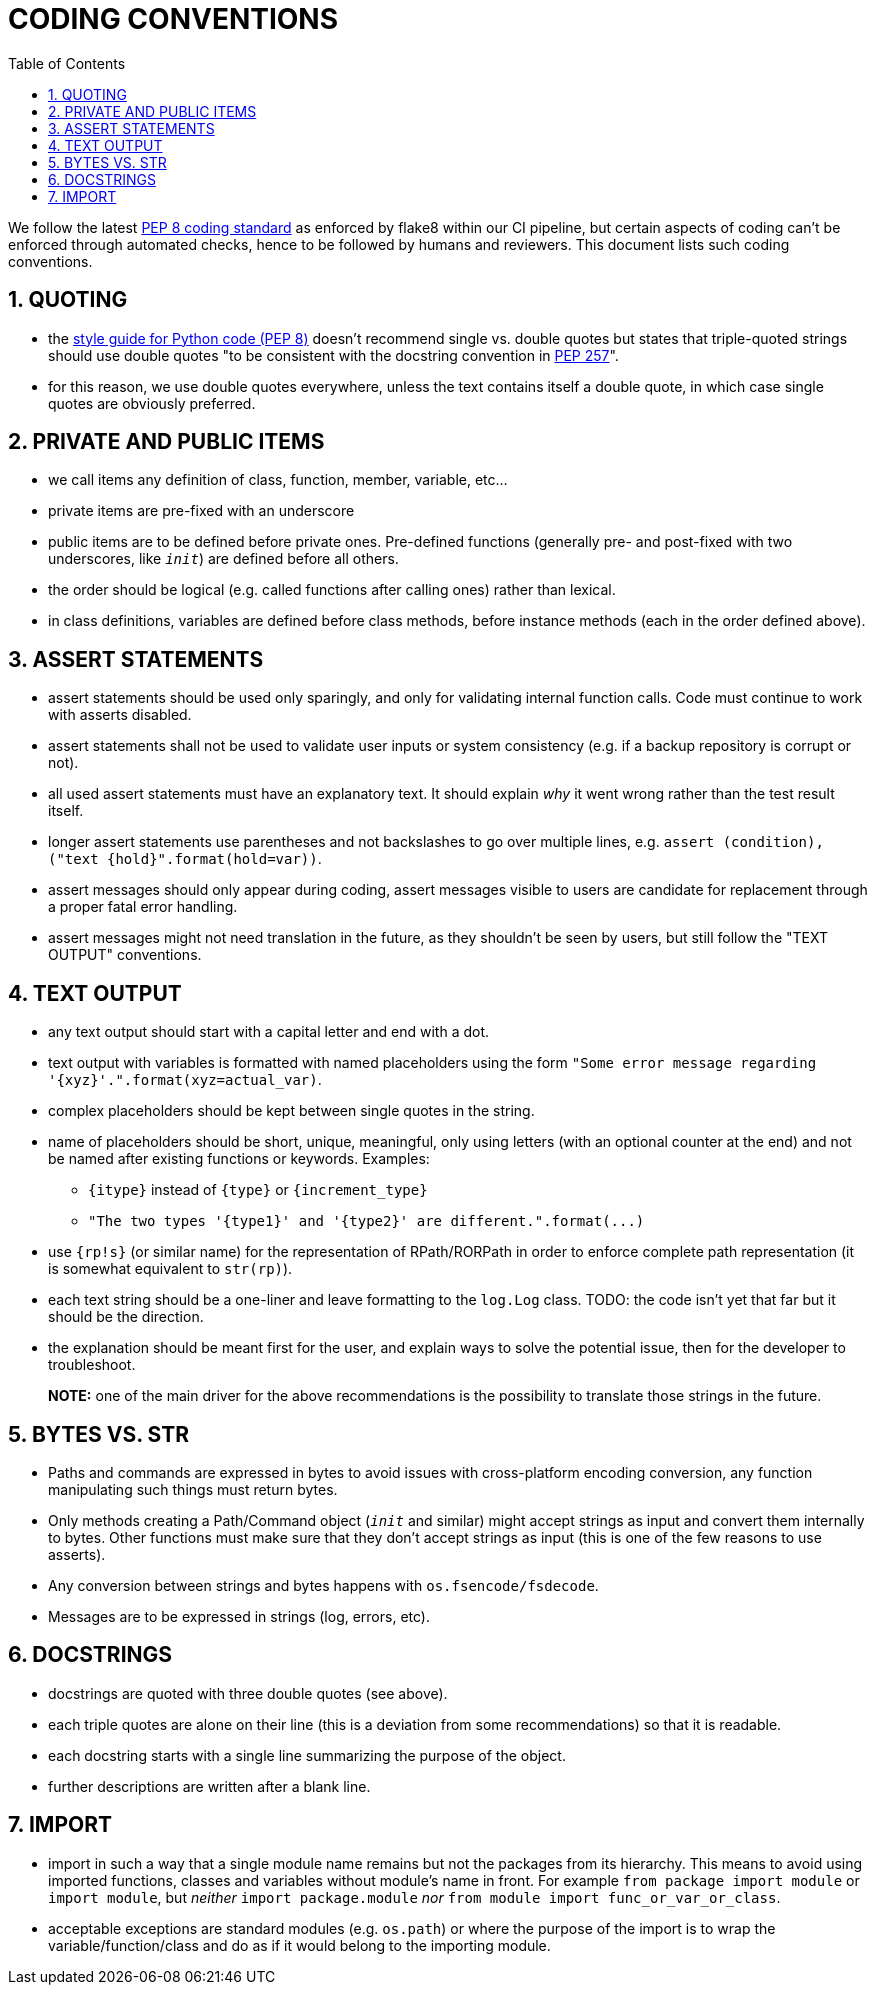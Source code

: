 = CODING CONVENTIONS
:sectnums:
:toc:

We follow the latest  https://www.python.org/dev/peps/pep-0008/[PEP 8 coding standard] as enforced by flake8 within our CI pipeline, but certain aspects of coding can't be enforced through automated checks, hence to be followed by humans and reviewers.
This document lists such coding conventions.

== QUOTING

* the https://www.python.org/dev/peps/pep-0008/#string-quotes[style guide for Python code (PEP 8)] doesn't recommend single vs.
double quotes but states that triple-quoted strings should use double quotes "to be consistent with the docstring convention in https://www.python.org/dev/peps/pep-0257[PEP 257]".
* for this reason, we use double quotes everywhere, unless the text contains itself a double quote, in which case single quotes are obviously preferred.

== PRIVATE AND PUBLIC ITEMS

* we call items any definition of class, function, member, variable, etc...
* private items are pre-fixed with an underscore
* public items are to be defined before private ones.
Pre-defined functions (generally pre- and post-fixed with two underscores, like `__init__`) are defined before all others.
* the order should be logical (e.g.
called functions after calling ones) rather than lexical.
* in class definitions, variables are defined before class methods, before instance methods (each in the order defined above).

== ASSERT STATEMENTS

* assert statements should be used only sparingly, and only for validating internal function calls.
Code must continue to work with asserts disabled.
* assert statements shall not be used to validate user inputs or system consistency (e.g.
if a backup repository is corrupt or not).
* all used assert statements must have an explanatory text.
It should explain _why_ it went wrong rather than the test result itself.
* longer assert statements use parentheses and not backslashes to go over multiple lines, e.g.
`+assert (condition), ("text {hold}".format(hold=var))+`.
* assert messages should only appear during coding, assert messages visible to users are candidate for replacement through a proper fatal error handling.
* assert messages might not need translation in the future, as they shouldn't be seen by users, but still follow the "TEXT OUTPUT" conventions.

== TEXT OUTPUT

* any text output should start with a capital letter and end with a dot.
* text output with variables is formatted with named placeholders using the form `+"Some error message regarding '{xyz}'.".format(xyz=actual_var)+`.
* complex placeholders should be kept between single quotes in the string.
* name of placeholders should be short, unique, meaningful, only using letters (with an optional counter at the end) and not be named after existing functions or keywords.
Examples:
 ** `+{itype}+` instead of `+{type}+` or `+{increment_type}+`
 ** `+"The two types '{type1}' and '{type2}' are different.".format(...)+`
* use `{rp!s}` (or similar name) for the representation of RPath/RORPath in order to enforce complete path representation (it is somewhat equivalent to `str(rp)`).
* each text string should be a one-liner and leave formatting to the `log.Log` class.
TODO: the code isn't yet that far but it should be the direction.
* the explanation should be meant first for the user, and explain ways to solve the potential issue, then for the developer to troubleshoot.

____
*NOTE:* one of the main driver for the above recommendations is the 	possibility to translate those strings in the future.
____

== BYTES VS. STR

* Paths and commands are expressed in bytes to avoid issues with cross-platform encoding conversion, any function manipulating such things must return bytes.
* Only methods creating a Path/Command object (`__init__` and similar) might accept strings as input and convert them internally to bytes.
Other functions must make sure that they don't accept strings as input (this is one of the few reasons to use asserts).
* Any conversion between strings and bytes happens with `os.fsencode/fsdecode`.
* Messages are to be expressed in strings (log, errors, etc).

== DOCSTRINGS

* docstrings are quoted with three double quotes (see above).
* each triple quotes are alone on their line (this is a deviation from some recommendations) so that it is readable.
* each docstring starts with a single line summarizing the purpose of the object.
* further descriptions are written after a blank line.

== IMPORT

* import in such a way that a single module name remains but not the packages from its hierarchy.
This means to avoid using imported functions, classes and variables without module's name in front.
For example `from package import module` or `import module`, but _neither_ `import package.module` _nor_ `from module import func_or_var_or_class`.
* acceptable exceptions are standard modules (e.g.
`os.path`) or where the purpose of the import is to wrap the variable/function/class and do as if it would belong to the importing module.
